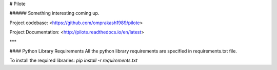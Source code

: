 # Pilote

###### Something interesting coming up.

Project codebase: <https://github.com/omprakash1989/pilote>

Project Documentation: <http://pilote.readthedocs.io/en/latest>

***

#### Python Library Requirements
All the python library requirements are specified in requirements.txt file.

To install the required libraries:  
`pip install -r requirements.txt`
